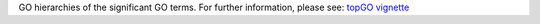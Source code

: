 GO hierarchies of the significant GO terms. For further information, please see: `topGO vignette <https://bioconductor.org/packages/devel/bioc/vignettes/topGO/inst/doc/topGO.pdf>`_
 